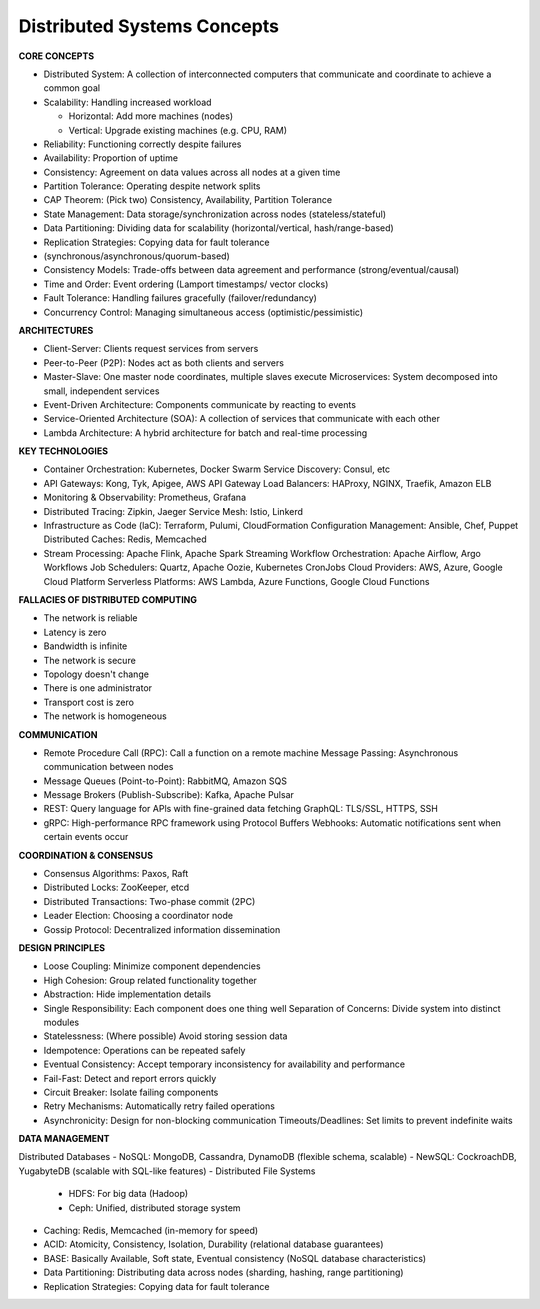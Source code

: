 Distributed Systems Concepts
===================================

**CORE CONCEPTS**

- Distributed System: A collection of interconnected computers that communicate and coordinate to achieve a common goal
- Scalability: Handling increased workload

  + Horizontal: Add more machines (nodes)
  + Vertical: Upgrade existing machines (e.g. CPU, RAM)

- Reliability: Functioning correctly despite failures
- Availability: Proportion of uptime
- Consistency: Agreement on data values across all nodes at a given time
- Partition Tolerance: Operating despite network splits
- CAP Theorem: (Pick two) Consistency, Availability, Partition Tolerance
- State Management: Data storage/synchronization across nodes (stateless/stateful)
- Data Partitioning: Dividing data for scalability (horizontal/vertical, hash/range-based)
- Replication Strategies: Copying data for fault tolerance
- (synchronous/asynchronous/quorum-based)
- Consistency Models: Trade-offs between data agreement and performance (strong/eventual/causal)
- Time and Order: Event ordering (Lamport timestamps/ vector clocks)
- Fault Tolerance: Handling failures gracefully (failover/redundancy)
- Concurrency Control: Managing simultaneous access (optimistic/pessimistic)

**ARCHITECTURES**

- Client-Server: Clients request services from servers
- Peer-to-Peer (P2P): Nodes act as both clients and servers
- Master-Slave: One master node coordinates, multiple slaves execute Microservices: System decomposed into small, independent services
- Event-Driven Architecture: Components communicate by reacting to events
- Service-Oriented Architecture (SOA): A collection of services that communicate with each other
- Lambda Architecture: A hybrid architecture for batch and real-time processing

**KEY TECHNOLOGIES**

- Container Orchestration: Kubernetes, Docker Swarm Service Discovery: Consul, etc
- API Gateways: Kong, Tyk, Apigee, AWS API Gateway Load Balancers: HAProxy, NGINX, Traefik, Amazon ELB
- Monitoring & Observability: Prometheus, Grafana
- Distributed Tracing: Zipkin, Jaeger Service Mesh: Istio, Linkerd
- Infrastructure as Code (laC): Terraform, Pulumi, CloudFormation Configuration Management: Ansible, Chef, Puppet Distributed Caches: Redis, Memcached
- Stream Processing: Apache Flink, Apache Spark Streaming Workflow Orchestration: Apache Airflow, Argo Workflows Job Schedulers: Quartz, Apache Oozie, Kubernetes CronJobs Cloud Providers: AWS, Azure, Google Cloud Platform Serverless Platforms: AWS Lambda, Azure Functions, Google Cloud Functions

**FALLACIES OF DISTRIBUTED COMPUTING**

- The network is reliable
- Latency is zero
- Bandwidth is infinite
- The network is secure
- Topology doesn't change
- There is one administrator
- Transport cost is zero
- The network is homogeneous

**COMMUNICATION**

- Remote Procedure Call (RPC): Call a function on a remote machine Message Passing: Asynchronous communication between nodes
- Message Queues (Point-to-Point): RabbitMQ, Amazon SQS
- Message Brokers (Publish-Subscribe): Kafka, Apache Pulsar
- REST: Query language for APls with fine-grained data fetching GraphQL: TLS/SSL, HTTPS, SSH
- gRPC: High-performance RPC framework using Protocol Buffers Webhooks: Automatic notifications sent when certain events occur

**COORDINATION & CONSENSUS**

- Consensus Algorithms: Paxos, Raft
- Distributed Locks: ZooKeeper, etcd
- Distributed Transactions: Two-phase commit (2PC)
- Leader Election: Choosing a coordinator node
- Gossip Protocol: Decentralized information dissemination

**DESIGN PRINCIPLES**

- Loose Coupling: Minimize component dependencies
- High Cohesion: Group related functionality together
- Abstraction: Hide implementation details
- Single Responsibility: Each component does one thing well Separation of Concerns: Divide system into distinct modules
- Statelessness: (Where possible) Avoid storing session data
- Idempotence: Operations can be repeated safely
- Eventual Consistency: Accept temporary inconsistency for availability and performance
- Fail-Fast: Detect and report errors quickly
- Circuit Breaker: Isolate failing components
- Retry Mechanisms: Automatically retry failed operations
- Asynchronicity: Design for non-blocking communication Timeouts/Deadlines: Set limits to prevent indefinite waits

**DATA MANAGEMENT**

Distributed Databases
- NoSQL: MongoDB, Cassandra, DynamoDB (flexible schema, scalable)
- NewSQL: CockroachDB, YugabyteDB (scalable with SQL-like features)
- Distributed File Systems

    + HDFS: For big data (Hadoop)
    + Ceph: Unified, distributed storage system

- Caching: Redis, Memcached (in-memory for speed)
- ACID: Atomicity, Consistency, Isolation, Durability (relational database guarantees)
- BASE: Basically Available, Soft state, Eventual consistency (NoSQL database characteristics)
- Data Partitioning: Distributing data across nodes (sharding, hashing, range partitioning)
- Replication Strategies: Copying data for fault tolerance